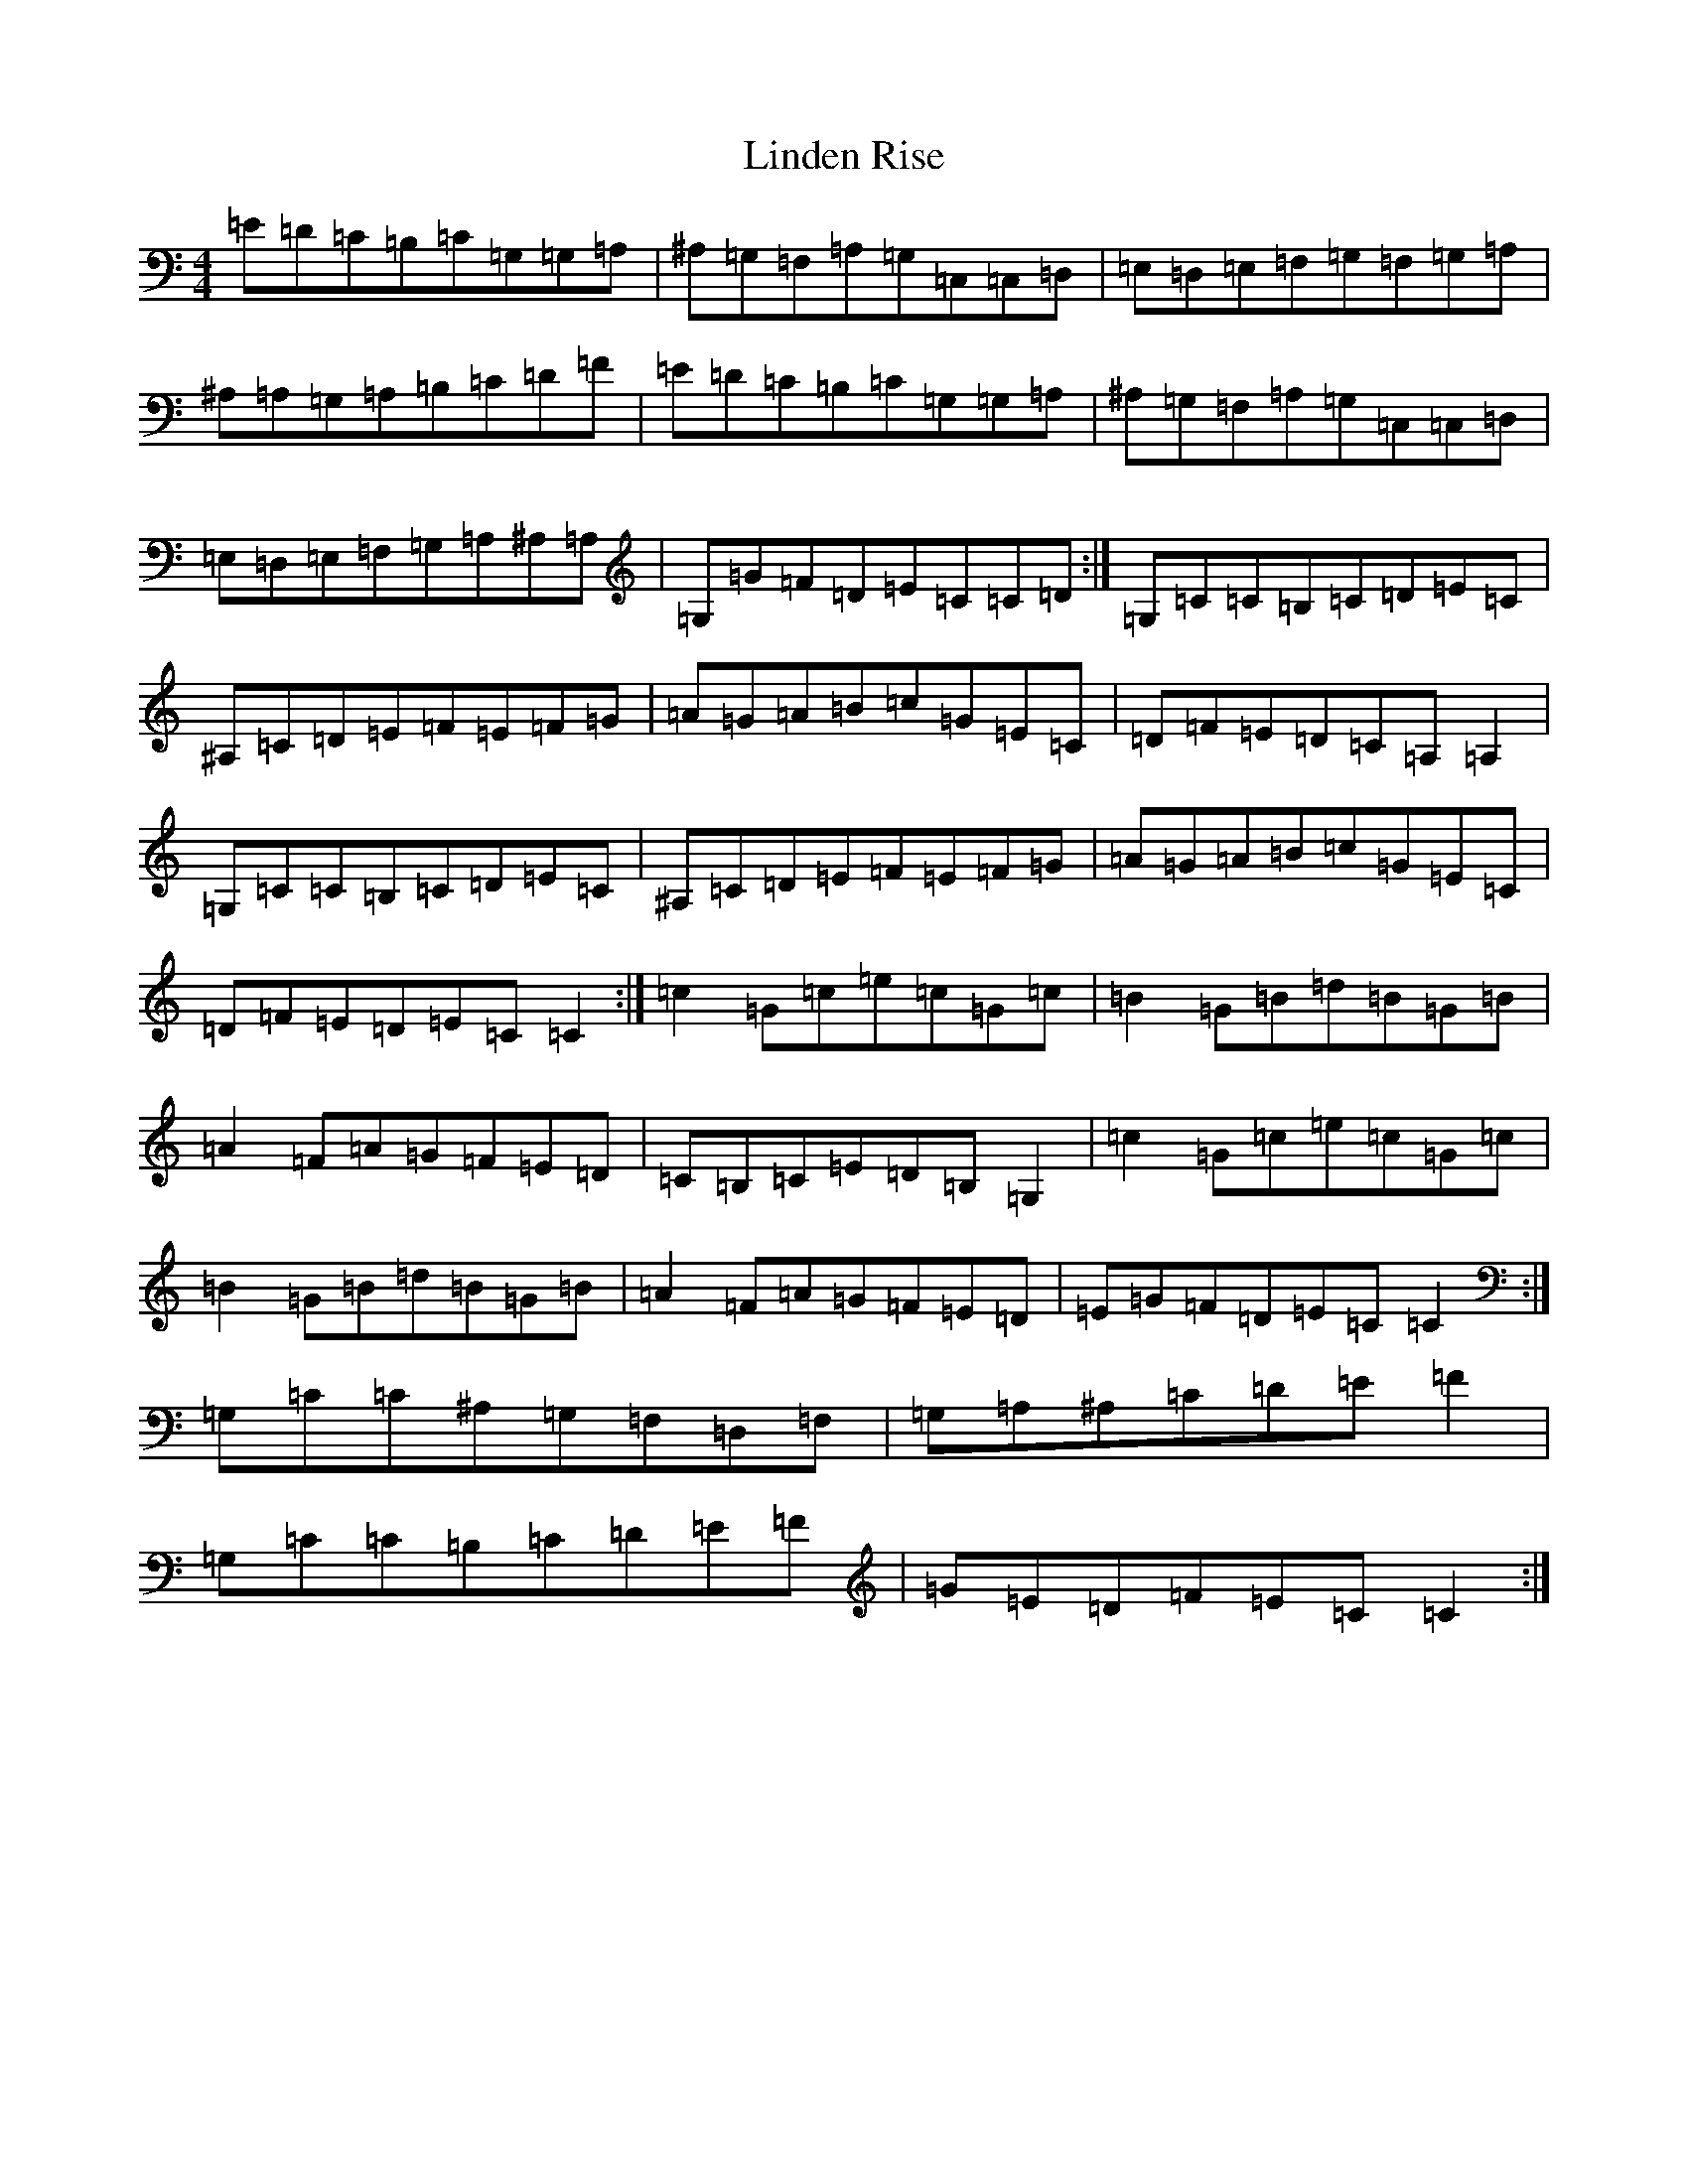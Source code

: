 X: 12494
T: Linden Rise
S: https://thesession.org/tunes/2267#setting2267
Z: G Major
R: reel
M: 4/4
L: 1/8
K: C Major
=E=D=C=B,=C=G,=G,=A,|^A,=G,=F,=A,=G,=C,=C,=D,|=E,=D,=E,=F,=G,=F,=G,=A,|^A,=A,=G,=A,=B,=C=D=F|=E=D=C=B,=C=G,=G,=A,|^A,=G,=F,=A,=G,=C,=C,=D,|=E,=D,=E,=F,=G,=A,^A,=A,|=G,=G=F=D=E=C=C=D:|=G,=C=C=B,=C=D=E=C|^A,=C=D=E=F=E=F=G|=A=G=A=B=c=G=E=C|=D=F=E=D=C=A,=A,2|=G,=C=C=B,=C=D=E=C|^A,=C=D=E=F=E=F=G|=A=G=A=B=c=G=E=C|=D=F=E=D=E=C=C2:|=c2=G=c=e=c=G=c|=B2=G=B=d=B=G=B|=A2=F=A=G=F=E=D|=C=B,=C=E=D=B,=G,2|=c2=G=c=e=c=G=c|=B2=G=B=d=B=G=B|=A2=F=A=G=F=E=D|=E=G=F=D=E=C=C2:|=G,=C=C^A,=G,=F,=D,=F,|=G,=A,^A,=C=D=E=F2|=G,=C=C=B,=C=D=E=F|=G=E=D=F=E=C=C2:|